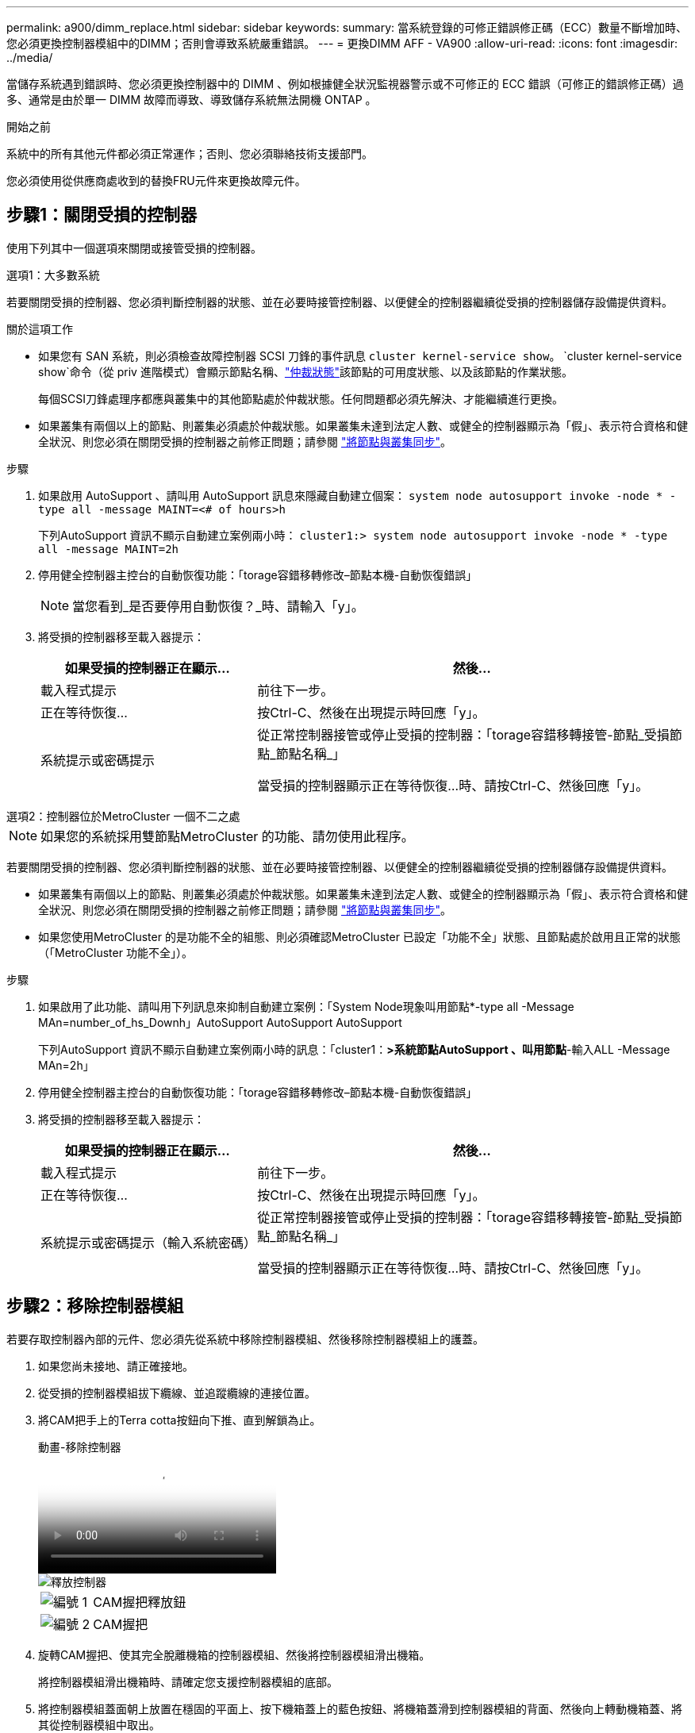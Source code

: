 ---
permalink: a900/dimm_replace.html 
sidebar: sidebar 
keywords:  
summary: 當系統登錄的可修正錯誤修正碼（ECC）數量不斷增加時、您必須更換控制器模組中的DIMM；否則會導致系統嚴重錯誤。 
---
= 更換DIMM AFF - VA900
:allow-uri-read: 
:icons: font
:imagesdir: ../media/


[role="lead"]
當儲存系統遇到錯誤時、您必須更換控制器中的 DIMM 、例如根據健全狀況監視器警示或不可修正的 ECC 錯誤（可修正的錯誤修正碼）過多、通常是由於單一 DIMM 故障而導致、導致儲存系統無法開機 ONTAP 。

.開始之前
系統中的所有其他元件都必須正常運作；否則、您必須聯絡技術支援部門。

您必須使用從供應商處收到的替換FRU元件來更換故障元件。



== 步驟1：關閉受損的控制器

使用下列其中一個選項來關閉或接管受損的控制器。

[role="tabbed-block"]
====
.選項1：大多數系統
--
若要關閉受損的控制器、您必須判斷控制器的狀態、並在必要時接管控制器、以便健全的控制器繼續從受損的控制器儲存設備提供資料。

.關於這項工作
* 如果您有 SAN 系統，則必須檢查故障控制器 SCSI 刀鋒的事件訊息  `cluster kernel-service show`。 `cluster kernel-service show`命令（從 priv 進階模式）會顯示節點名稱、link:https://docs.netapp.com/us-en/ontap/system-admin/display-nodes-cluster-task.html["仲裁狀態"]該節點的可用度狀態、以及該節點的作業狀態。
+
每個SCSI刀鋒處理序都應與叢集中的其他節點處於仲裁狀態。任何問題都必須先解決、才能繼續進行更換。

* 如果叢集有兩個以上的節點、則叢集必須處於仲裁狀態。如果叢集未達到法定人數、或健全的控制器顯示為「假」、表示符合資格和健全狀況、則您必須在關閉受損的控制器之前修正問題；請參閱 link:https://docs.netapp.com/us-en/ontap/system-admin/synchronize-node-cluster-task.html?q=Quorum["將節點與叢集同步"^]。


.步驟
. 如果啟用 AutoSupport 、請叫用 AutoSupport 訊息來隱藏自動建立個案： `system node autosupport invoke -node * -type all -message MAINT=<# of hours>h`
+
下列AutoSupport 資訊不顯示自動建立案例兩小時： `cluster1:> system node autosupport invoke -node * -type all -message MAINT=2h`

. 停用健全控制器主控台的自動恢復功能：「torage容錯移轉修改–節點本機-自動恢復錯誤」
+

NOTE: 當您看到_是否要停用自動恢復？_時、請輸入「y」。

. 將受損的控制器移至載入器提示：
+
[cols="1,2"]
|===
| 如果受損的控制器正在顯示... | 然後... 


 a| 
載入程式提示
 a| 
前往下一步。



 a| 
正在等待恢復...
 a| 
按Ctrl-C、然後在出現提示時回應「y」。



 a| 
系統提示或密碼提示
 a| 
從正常控制器接管或停止受損的控制器：「torage容錯移轉接管-節點_受損節點_節點名稱_」

當受損的控制器顯示正在等待恢復...時、請按Ctrl-C、然後回應「y」。

|===


--
.選項2：控制器位於MetroCluster 一個不二之處
--

NOTE: 如果您的系統採用雙節點MetroCluster 的功能、請勿使用此程序。

若要關閉受損的控制器、您必須判斷控制器的狀態、並在必要時接管控制器、以便健全的控制器繼續從受損的控制器儲存設備提供資料。

* 如果叢集有兩個以上的節點、則叢集必須處於仲裁狀態。如果叢集未達到法定人數、或健全的控制器顯示為「假」、表示符合資格和健全狀況、則您必須在關閉受損的控制器之前修正問題；請參閱 link:https://docs.netapp.com/us-en/ontap/system-admin/synchronize-node-cluster-task.html?q=Quorum["將節點與叢集同步"^]。
* 如果您使用MetroCluster 的是功能不全的組態、則必須確認MetroCluster 已設定「功能不全」狀態、且節點處於啟用且正常的狀態（「MetroCluster 功能不全」）。


.步驟
. 如果啟用了此功能、請叫用下列訊息來抑制自動建立案例：「System Node現象叫用節點*-type all -Message MAn=number_of_hs_Downh」AutoSupport AutoSupport AutoSupport
+
下列AutoSupport 資訊不顯示自動建立案例兩小時的訊息：「cluster1：*>系統節點AutoSupport 、叫用節點*-輸入ALL -Message MAn=2h」

. 停用健全控制器主控台的自動恢復功能：「torage容錯移轉修改–節點本機-自動恢復錯誤」
. 將受損的控制器移至載入器提示：
+
[cols="1,2"]
|===
| 如果受損的控制器正在顯示... | 然後... 


 a| 
載入程式提示
 a| 
前往下一步。



 a| 
正在等待恢復...
 a| 
按Ctrl-C、然後在出現提示時回應「y」。



 a| 
系統提示或密碼提示（輸入系統密碼）
 a| 
從正常控制器接管或停止受損的控制器：「torage容錯移轉接管-節點_受損節點_節點名稱_」

當受損的控制器顯示正在等待恢復...時、請按Ctrl-C、然後回應「y」。

|===


--
====


== 步驟2：移除控制器模組

若要存取控制器內部的元件、您必須先從系統中移除控制器模組、然後移除控制器模組上的護蓋。

. 如果您尚未接地、請正確接地。
. 從受損的控制器模組拔下纜線、並追蹤纜線的連接位置。
. 將CAM把手上的Terra cotta按鈕向下推、直到解鎖為止。
+
.動畫-移除控制器
video::256721fd-4c2e-40b3-841a-adf2000df5fa[panopto]
+
image::../media/drw_a900_remove_PCM.png[釋放控制器]

+
[cols="1,4"]
|===


 a| 
image:../media/icon_round_1.png["編號 1"]
 a| 
CAM握把釋放鈕



 a| 
image:../media/icon_round_2.png["編號 2"]
 a| 
CAM握把

|===
. 旋轉CAM握把、使其完全脫離機箱的控制器模組、然後將控制器模組滑出機箱。
+
將控制器模組滑出機箱時、請確定您支援控制器模組的底部。

. 將控制器模組蓋面朝上放置在穩固的平面上、按下機箱蓋上的藍色按鈕、將機箱蓋滑到控制器模組的背面、然後向上轉動機箱蓋、將其從控制器模組中取出。
+
image::../media/drw_a900_PCM_open.png[將主機蓋從控制器模組抬起取出]

+
[cols="1,4"]
|===


 a| 
image:../media/icon_round_1.png["編號 1"]
 a| 
控制器模組護蓋鎖定按鈕

|===




== 步驟3：更換DIMM

若要更換DIMM、請在控制器內找到DIMM、然後依照特定的步驟順序進行。


NOTE: Ver2 控制器的 DIMM 插槽較少。DIMM 插槽編號並未減少支援的 DIMM 數量或變更。將 DIMM 移至新的控制器模組時、請將 DIMM 安裝至與受損控制器模組相同的插槽編號 / 位置。  請參閱 Ver2 控制器模組上的 FRU 對應圖、瞭解 DIMM 插槽位置。

. 如果您尚未接地、請正確接地。
. 找到控制器模組上的DIMM。
+
image::../media/drw_a900_DIMM_map.png[DIMM 位置地圖]

. 緩慢地將DIMM兩側的兩個DIMM彈出彈片分開、然後將DIMM從插槽中滑出、藉此將DIMM從插槽中退出。
+

IMPORTANT: 小心拿住DIMM的邊緣、避免對DIMM電路板上的元件施加壓力。

+
.動畫-更換DIMM
video::db161030-298a-4ae4-b902-adf2000e2aa4[panopto]
+
image::../media/drw_a900_replace_PCM_dimms.png[卸下 DIMM]

+
[cols="1,4"]
|===


 a| 
image:../media/icon_round_1.png["編號 1"]
 a| 
DIMM推出式彈片



 a| 
image:../media/icon_round_2.png["編號 2"]
 a| 
DIMM

|===
. 從防靜電包裝袋中取出備用DIMM、拿住DIMM的邊角、然後將其對準插槽。
+
DIMM插針之間的槽口應與插槽中的卡舌對齊。

. 確定連接器上的DIMM彈出彈片處於開啟位置、然後將DIMM正面插入插槽。
+
DIMM可緊密插入插槽、但應該很容易就能裝入。如果沒有、請重新將DIMM與插槽對齊、然後重新插入。

+

IMPORTANT: 目視檢查DIMM、確認其對齊並完全插入插槽。

. 在DIMM頂端邊緣小心地推入、但穩固地推入、直到彈出彈出彈片卡入DIMM兩端的槽口。
. 合上控制器模組護蓋。




== 步驟4：安裝控制器

將元件安裝到控制器模組之後、您必須將控制器模組裝回系統機箱、然後啟動作業系統。

對於同一機箱中有兩個控制器模組的HA配對、安裝控制器模組的順序特別重要、因為當您將控制器模組完全裝入機箱時、它會嘗試重新開機。

. 如果您尚未接地、請正確接地。
. 如果您尚未更換控制器模組的護蓋、請將其裝回。
+
image::../media/drw_a900_PCM_open.png[將主機蓋從控制器模組抬起取出]

+
[cols="1,4"]
|===


 a| 
image:../media/icon_round_1.png["編號 1"]
 a| 
控制器模組護蓋鎖定按鈕

|===
. 將控制器模組的一端與機箱的開口對齊、然後將控制器模組輕推至系統的一半。
+
.動畫-安裝控制器
video::099237f3-d7f2-4749-86e2-adf2000df53c[panopto]
+
image::../media/drw_a900_remove_PCM.png[釋放控制器]

+
[cols="1,4"]
|===


 a| 
image:../media/icon_round_1.png["編號 1"]
 a| 
CAM握把釋放鈕



 a| 
image:../media/icon_round_2.png["編號 2"]
 a| 
CAM握把

|===
+

NOTE: 在指示之前、請勿將控制器模組完全插入機箱。

. 僅連接管理連接埠和主控台連接埠、以便存取系統以執行下列各節中的工作。
+

NOTE: 您將在本程序稍後將其餘纜線連接至控制器模組。

. 完成控制器模組的重新安裝：
+
.. 如果您尚未重新安裝纜線管理裝置、請重新安裝。
.. 將控制器模組穩固地推入機箱、直到它與中間板完全接入。
+
控制器模組完全就位時、鎖定鎖條會上升。

+

IMPORTANT: 將控制器模組滑入機箱時、請勿過度施力、以免損壞連接器。

+
控制器模組一旦完全插入機箱、就會開始開機。準備好中斷開機程序。

.. 向上轉動鎖定栓、將其傾斜、使其從鎖定銷中取出、然後將其放低至鎖定位置。
.. 當您看到「Press Ctrl-C for Boot Menu」（按Ctrl-C進入開機功能表）時、請按「Ctrl-C」來中斷開機程序。
.. 從顯示的功能表中選取要開機至維護模式的選項。






== 步驟5：執行系統層級診斷

安裝新的DIMM之後、您應該執行診斷程式。

您的系統必須處於載入器提示狀態、才能啟動系統層級診斷。

診斷程序中的所有命令都是由要更換元件的控制器發出。

. 如果要維修的控制器未出現載入程式提示、請執行下列步驟：
+
.. 從顯示的功能表中選取「維護模式」選項。
.. 控制器開機至維護模式後、停止控制器： `halt`
+
發出命令之後、您應該等到系統在載入程式提示字元停止。

+

IMPORTANT: 在開機過程中、您可以安全回應 `y` 提示。

+
*** 如果出現提示、警告您在HA組態中進入維護模式時、必須確保健全的控制器保持停機狀態。




. 在載入程式提示下、存取專為系統層級診斷所設計的特殊驅動程式、以正常運作： `boot_diags`
+
在開機過程中、您可以安全回應 `y` 直到出現維護模式提示（ * > ）為止的提示。

. 在系統記憶體上執行診斷： `sldiag device run -dev mem`
. 確認更換 DIMM 後沒有硬體問題： `sldiag device status -dev mem -long -state failed`
+
如果沒有測試失敗、系統層級的診斷會返回提示、或列出測試元件所導致的故障完整狀態。

. 根據上述步驟的結果繼續進行：
+
[cols="1,2"]
|===
| 如果系統層級的診斷測試... | 然後... 


 a| 
已完成、沒有任何故障
 a| 
.. 清除狀態記錄： `sldiag device clearstatus`
.. 確認記錄已清除： `sldiag device status`
+
畫面會顯示下列預設回應：

+
SLDIAG：沒有記錄訊息。

.. 退出維護模式：「halt」
+
控制器會顯示載入器提示。

.. 從載入程式提示字元啟動控制器： `bye`
.. 使控制器恢復正常運作：


|===
+
[cols="1,2"]
|===
| 如果您的控制器位於... | 然後... 


 a| 
HA配對
 a| 
執行回饋： `storage failover giveback -ofnode replacement_node_name`        * 注意： * 如果您停用自動恢復功能、請使用儲存容錯移轉修改命令重新啟用。



 a| 
導致某些測試失敗
 a| 
判斷問題的原因：

.. 退出維護模式：「halt」
+
發出命令後、請等待系統在載入程式提示字元停止。

.. 確認您已注意到執行系統層級診斷所需的所有考量事項、纜線是否穩固連接、以及硬體元件是否已正確安裝在儲存系統中。
.. 啟動您正在維修的控制器模組、按下以中斷開機 `Ctrl-C` 當系統提示您進入開機功能表時：
+
*** 如果機箱中有兩個控制器模組、請將您要維修的控制器模組完全裝入機箱。
+
控制器模組完全就位時會開機。

*** 如果機箱中有一個控制器模組、請連接電源供應器、然後將其開啟。


.. 從功能表中選取開機至維護模式。
.. 輸入下列命令以結束維護模式： `halt`
+
發出命令後、請等待系統在載入程式提示字元停止。

.. 重新執行系統層級的診斷測試。


|===




== 步驟6：將故障零件歸還給NetApp

如套件隨附的RMA指示所述、將故障零件退回NetApp。如 https://mysupport.netapp.com/site/info/rma["零件退貨與更換"]需詳細資訊、請參閱頁面。
